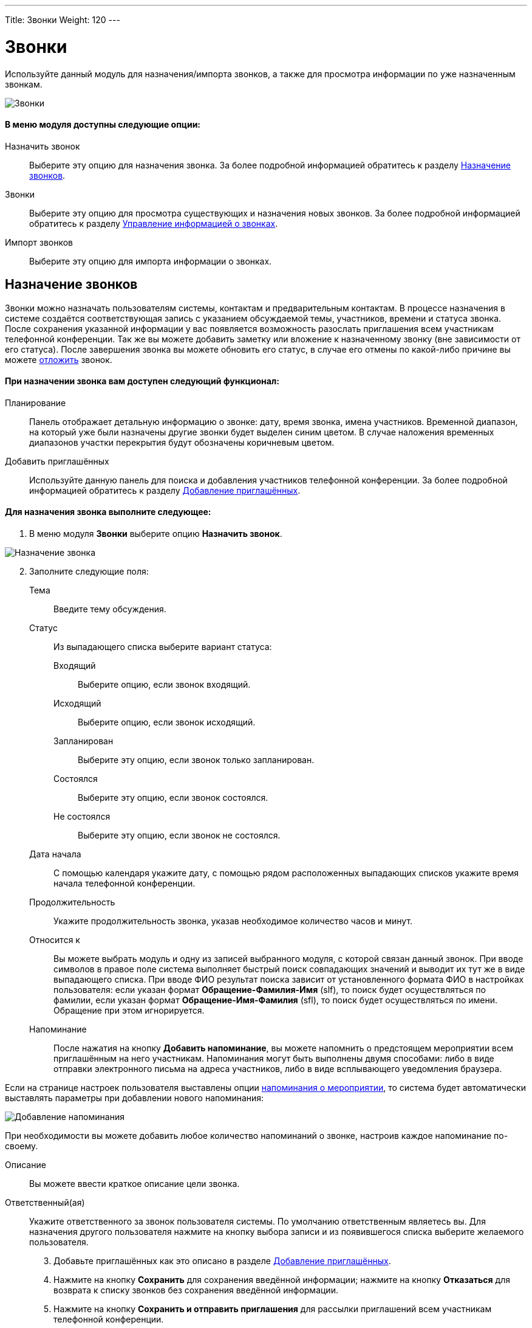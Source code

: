 ---
Title: Звонки
Weight: 120
---

:author: likhobory
:email: likhobory@mail.ru


:experimental:   

:imagesdir: ./../../../../images/ru/user/core-modules/Calls

ifdef::env-github[:imagesdir: ./../../../../master/static/images/ru/user/core-modules/Calls]

:btn: btn:

ifdef::env-github[:btn:]

= Звонки	

Используйте данный модуль для назначения/импорта звонков, а также для просмотра информации по уже назначенным звонкам.

image:image1.png[Звонки]

 
[discrete]
==== В меню модуля доступны следующие опции: 

Назначить звонок:: Выберите эту опцию для назначения звонка. За более подробной информацией обратитесь к разделу <<Назначение звонков>>.
Звонки:: Выберите эту опцию для просмотра существующих и назначения новых звонков. За более подробной информацией обратитесь к разделу <<Управление информацией о звонках>>.
Импорт звонков:: Выберите эту опцию для импорта информации о звонках.

== Назначение звонков 

Звонки можно назначать пользователям системы, контактам и предварительным контактам. В процессе назначения в системе создаётся соответствующая запись с указанием обсуждаемой темы, участников, времени и статуса звонка. После сохранения указанной информации у вас появляется возможность разослать приглашения всем участникам телефонной конференции. Так же вы можете добавить заметку или вложение к назначенному звонку (вне зависимости от его статуса). После завершения звонка вы можете обновить его статус, в случае его отмены по какой-либо причине вы можете 
link:../../advanced-modules/reschedule[отложить] звонок.


[discrete]
==== При назначении звонка вам доступен следующий функционал:
 
Планирование:: Панель отображает детальную информацию о звонке: дату, время звонка, имена участников. Временной диапазон, на который уже были назначены другие звонки будет выделен синим цветом. В случае наложения временных диапазонов участки перекрытия будут обозначены коричневым цветом. 
Добавить приглашённых:: Используйте данную панель для поиска и добавления 
участников телефонной конференции. За более подробной информацией обратитесь к разделу <<Добавление приглашённых>>.


[discrete]
==== Для назначения звонка выполните следующее:
 .	В меню модуля *Звонки* выберите опцию *Назначить звонок*. 
	
image:image2.png[Назначение звонка]	

[start=2]	
 . Заполните следующие поля:

Тема:: Введите тему обсуждения.
Статус::  Из выпадающего списка выберите вариант статуса: 
Входящий::: Выберите опцию, если звонок входящий.
Исходящий::: Выберите опцию, если звонок исходящий.
Запланирован::: Выберите эту опцию, если звонок только запланирован. 
Состоялся::: Выберите эту опцию, если звонок состоялся.
Не состоялся::: Выберите эту опцию, если звонок не состоялся.
Дата начала::  С помощью календаря укажите дату, с помощью рядом расположенных выпадающих списков укажите время начала телефонной конференции. 
Продолжительность:: Укажите продолжительность звонка, указав необходимое количество часов и минут. 
Относится к:: Вы можете выбрать модуль и одну из записей выбранного модуля, с которой связан данный звонок.  
При вводе символов в правое поле система выполняет быстрый поиск совпадающих значений и выводит их тут же в виде выпадающего списка. При вводе ФИО результат поиска зависит от установленного формата ФИО в настройках пользователя: если указан формат *Обращение-Фамилия-Имя* (slf), то поиск будет осуществляться по фамилии, если указан формат *Обращение-Имя-Фамилия* (sfl), то поиск будет осуществляться по имени. Обращение при этом игнорируется.
Напоминание:: После нажатия на кнопку {btn}[Добавить напоминание], вы можете напомнить о предстоящем мероприятии всем приглашённым на него участникам. Напоминания могут быть выполнены двумя способами: либо в виде отправки электронного письма на адреса участников, либо в виде всплывающего уведомления браузера.

Если на странице настроек  пользователя выставлены опции 
link:../../introduction/managing-user-accounts/#_Дополнительно[напоминания о мероприятии], то система будет автоматически выставлять параметры  при добавлении нового напоминания: 

image:image3.png[Добавление напоминания]

При необходимости вы можете добавить любое количество напоминаний о звонке, настроив каждое напоминание по-своему.

Описание:: Вы можете ввести краткое описание цели звонка. 
Ответственный(ая)::  Укажите ответственного за звонок пользователя системы. 
По умолчанию ответственным являетесь вы. Для назначения другого пользователя нажмите на кнопку выбора записи и из появившегося списка выберите желаемого пользователя. 

[start=3]
 .	Добавьте приглашённых как это описано в разделе <<Добавление приглашённых>>.
 .	Нажмите на кнопку {btn}[Сохранить] для сохранения введённой информации; нажмите на кнопку {btn}[Отказаться] для возврата к списку звонков без сохранения введённой информации. 
 .	Нажмите на кнопку {btn}[Сохранить и отправить приглашения] для рассылки приглашений всем участникам телефонной конференции. 
 .	Для создания копии звонка нажмите на кнопку {btn}[Закрыть и создать копию], в этом случае оригинальная запись звонка закроется и ей будет присвоен статус *Состоялся*. Новая запись будет содержать ту же информацию, что и оригинальная запись, за исключением статуса, которому по умолчанию будет присвоено значение *Запланирован*. 

== Добавление приглашённых

 .	В разделе *Добавить приглашённых* введите одно или несколько следующих  условий поиска: 
Имя: имя приглашаемого, частично или полностью. 
Фамилия:: Фамилию приглашаемого, частично или полностью.
E-mail:: Электронный адрес приглашаемого, частично или полностью.

 .	Нажмите на кнопку {btn}[Найти], система отобразит результаты поиска.

image:image4.png[Добавление приглашённых]

[start=3]
 .	Нажмите на кнопку {btn}[Добавить] для добавления записи в список приглашённых. 


Может возникнуть ситуация, когда необходимо добавить приглашение для лиц, информация о которых отсутствует в системе. В этом случае необходимо составить приглашение для нового лица, нажав на соответствующую кнопку в нижней части формы и создав в системе новый Контакт или новый Предварительный контакт.
Если приглашённые являются пользователями SuiteCRM и у них на основной закладке системы отображаются дашлеты с  мероприятиями (*Мои звонки*, *Мои встречи*), то запись в дашлете о приглашении на телефонную конференцию (при стандартной настройке дашлета) будет выглядеть следующим образом: 

image:image5.png[Дашлет со звонками]

При этом в столбце *Принять?* будут отображены значки, нажав на один из которых приглашённый сотрудник может:

[cols="1,4"]
|===
|image:image6.png[Принять приглашение]
|Принять приглашение на телефонную конференцию
|image:image7.png[Под вопросом]
|Указать, что принятие приглашения пока под вопросом
|image:image8.png[Отклонить приглашение]
|Отклонить приглашение на телефонную конференцию
|===

{{% notice tip %}}Вы можете быстро назначить звонок непосредственно в календаре. За более подробной информацией обратитесь к разделу 
link:../../core-modules/calendar/#_Быстрое_добавление_мероприятия_в_календаре[Быстрое добавление мероприятия в календаре].
{{% /notice %}}


== Управление информацией о звонках 

В модуле вы можете выполнять следующие действия:

*	Сортировка списка записей, для этого нажмите на значок  в заголовке сортируемого столбца, для обратной сортировки нажмите на значок ещё раз. 
*	Редактирование или удаление информации сразу о нескольких звонках,  для этого используйте link:../../introduction/user-interface/#_Массовое_обновление_или_удаление_записей[панель массового обновления]. 
*	Добавление записи в link:../../introduction/user-interface/#_Избранное[избранное] –  после чего пользователь получает возможность быстрого доступа к наиболее важной для него информации.
*	link:../../introduction/user-interface/#_Импорт_данных[Импорт] информации о звонках, для этого нажмите на кнопку {btn}[Импорт звонков], расположенную в меню модуля.
*	Просмотр детальной информации о звонке, для этого нажмите на названии звонка в списке звонков. Кроме  того, основная информация о звонке будет отображаться в форме *Подробности* при наведении указателя мыши на значок  , который расположен справа от каждой записи.
*	Редактирование данных, для этого  либо в Форме просмотра нажмите на кнопку {btn}[Править], либо непосредственно в Форме списка нажмите на кнопку   слева от редактируемой записи. Вы также можете выполнить link:../../introduction/user-interface/#_Быстрая_правка[быструю правку].
*	Дублирование информации о звонке, для этого в меню действий выберите пункт {btn}[Дублировать]. Дублирование является удобным способом быстрого создания схожих записей, вы можете изменить продублированную информацию с целью назначения нового звонка. 
*		Удаление информации о звонке, для этого в Форме просмотра нажмите на кнопку {btn}[Удалить]. 
*	Поиск информации о звонке - используйте link:../../introduction/user-interface/#_Поиск_информации_в_системе[Фильтры или Расширенные фильтры] в Форме списка модуля.   Для поиска только ваших записей отметьте опцию *Мои записи*, для поиска запланированных  звонков отметьте опцию *Актуальные*.
 
